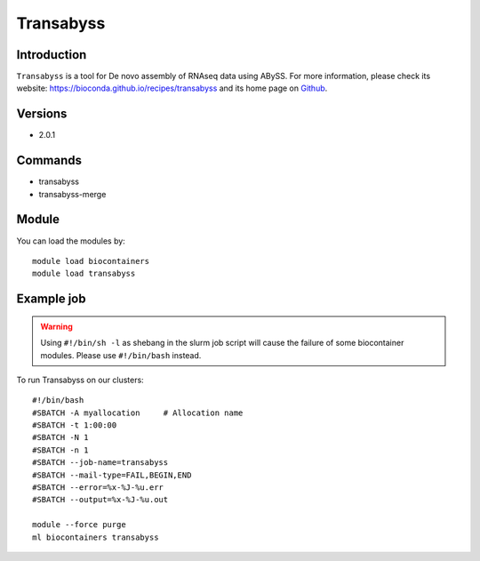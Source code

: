 .. _backbone-label:

Transabyss
==============================

Introduction
~~~~~~~~
``Transabyss`` is a tool for De novo assembly of RNAseq data using ABySS. For more information, please check its website: https://bioconda.github.io/recipes/transabyss and its home page on `Github`_.

Versions
~~~~~~~~
- 2.0.1

Commands
~~~~~~~
- transabyss
- transabyss-merge

Module
~~~~~~~~
You can load the modules by::
    
    module load biocontainers
    module load transabyss

Example job
~~~~~
.. warning::
    Using ``#!/bin/sh -l`` as shebang in the slurm job script will cause the failure of some biocontainer modules. Please use ``#!/bin/bash`` instead.

To run Transabyss on our clusters::

    #!/bin/bash
    #SBATCH -A myallocation     # Allocation name 
    #SBATCH -t 1:00:00
    #SBATCH -N 1
    #SBATCH -n 1
    #SBATCH --job-name=transabyss
    #SBATCH --mail-type=FAIL,BEGIN,END
    #SBATCH --error=%x-%J-%u.err
    #SBATCH --output=%x-%J-%u.out

    module --force purge
    ml biocontainers transabyss

.. _Github: https://github.com/bcgsc/transabyss